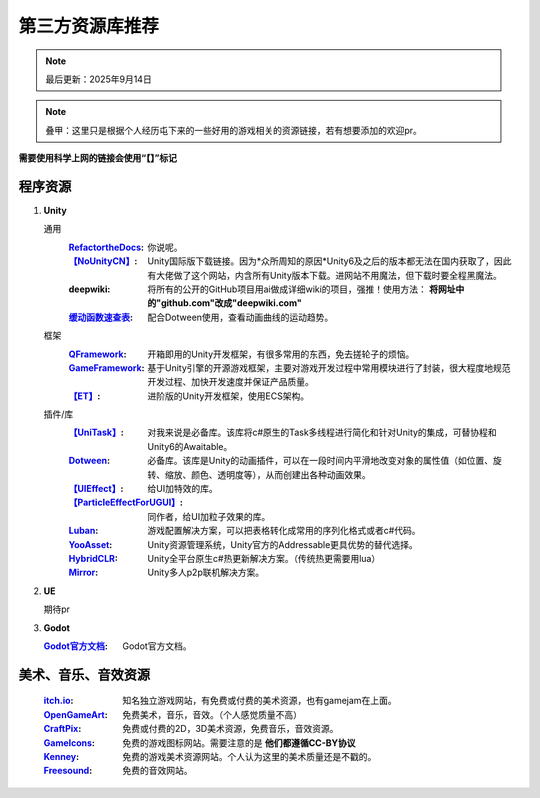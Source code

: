 =============================
第三方资源库推荐
=============================

.. note::
   最后更新：2025年9月14日

.. note::
   叠甲：这里只是根据个人经历屯下来的一些好用的游戏相关的资源链接，若有想要添加的欢迎pr。

**需要使用科学上网的链接会使用“【】”标记**

程序资源
----

1. **Unity**
   
   通用
      :`RefactortheDocs <https://refactorthedocs.readthedocs.io/>`_: 你说呢。
      :`【NoUnityCN】 <https://nounitycn.top/>`_: Unity国际版下载链接。因为*众所周知的原因*Unity6及之后的版本都无法在国内获取了，因此有大佬做了这个网站，内含所有Unity版本下载。进网站不用魔法，但下载时要全程黑魔法。
      :deepwiki: 将所有的公开的GitHub项目用ai做成详细wiki的项目，强推！使用方法： **将网址中的"github.com"改成"deepwiki.com"**
      :`缓动函数速查表 <https://easings.net/zh-cn>`_: 配合Dotween使用，查看动画曲线的运动趋势。
   框架
      :`QFramework <https://qframework.cn/>`_: 开箱即用的Unity开发框架，有很多常用的东西，免去搓轮子的烦恼。
      :`GameFramework <https://gameframework.cn/>`_: 基于Unity引擎的开源游戏框架，主要对游戏开发过程中常用模块进行了封装，很大程度地规范开发过程、加快开发速度并保证产品质量。
      :`【ET】 <https://github.com/egametang/ET>`_: 进阶版的Unity开发框架，使用ECS架构。
   插件/库
      :`【UniTask】 <https://github.com/Cysharp/UniTask>`_: 对我来说是必备库。该库将c#原生的Task多线程进行简化和针对Unity的集成，可替协程和Unity6的Awaitable。
      :`Dotween <https://dotween.demigiant.com/>`_: 必备库。该库是Unity的动画插件，可以在一段时间内平滑地改变对象的属性值（如位置、旋转、缩放、颜色、透明度等），从而创建出各种动画效果。
      :`【UIEffect】 <https://github.com/mob-sakai/UIEffect>`_: 给UI加特效的库。
      :`【ParticleEffectForUGUI】 <https://github.com/mob-sakai/ParticleEffectForUGUI>`_: 同作者，给UI加粒子效果的库。
      :`Luban <https://www.datable.cn/docs/intro>`_: 游戏配置解决方案，可以把表格转化成常用的序列化格式或者c#代码。
      :`YooAsset <https://www.yooasset.com/>`_: Unity资源管理系统，Unity官方的Addressable更具优势的替代选择。
      :`HybridCLR <https://www.hybridclr.cn/docs/basic>`_: Unity全平台原生c#热更新解决方案。（传统热更需要用lua）
      :`Mirror <https://github.com/mob-sakai/ParticleEffectForUGUI>`_: Unity多人p2p联机解决方案。
      
2. **UE**

   期待pr

3. **Godot**

   :`Godot官方文档 <https://docs.godotengine.org/zh-cn/4.x/>`_: Godot官方文档。

美术、音乐、音效资源
----

   :`itch.io <https://itch.io/game-assets/>`_: 知名独立游戏网站，有免费或付费的美术资源，也有gamejam在上面。
   :`OpenGameArt <https://opengameart.org/>`_: 免费美术，音乐，音效。（个人感觉质量不高）
   :`CraftPix <https://craftpix.net/>`_: 免费或付费的2D，3D美术资源，免费音乐，音效资源。
   :`GameIcons <https://game-icons.net/>`_: 免费的游戏图标网站。需要注意的是 **他们都遵循CC-BY协议**
   :`Kenney <https://www.kenney.nl/assets/>`_: 免费的游戏美术资源网站。个人认为这里的美术质量还是不戳的。
   :`Freesound <https://freesound.org/>`_: 免费的音效网站。